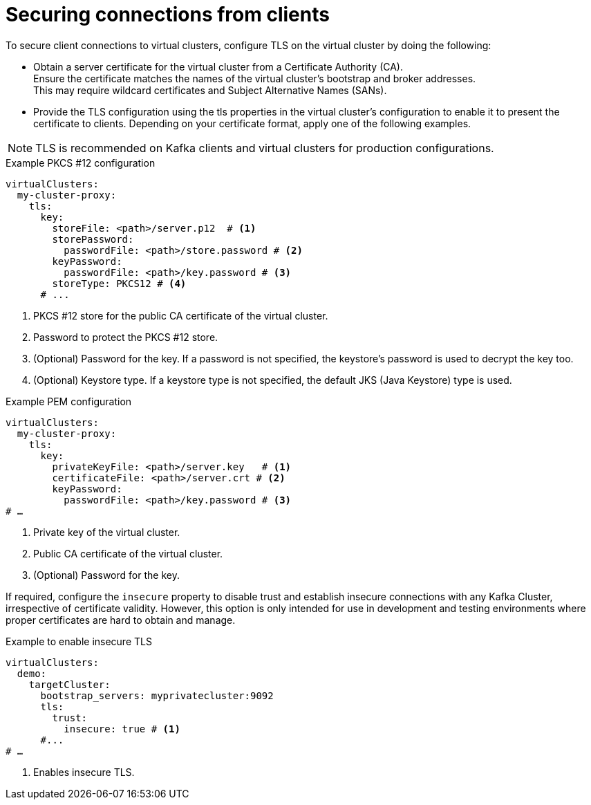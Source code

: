 [id='con-configuring-client-connections-{context}']
= Securing connections from clients

[role="_abstract"]
To secure client connections to virtual clusters, configure TLS on the virtual cluster by doing the following:

* Obtain a server certificate for the virtual cluster from a Certificate Authority (CA). +
Ensure the certificate matches the names of the virtual cluster's bootstrap and broker addresses. +
This may require wildcard certificates and Subject Alternative Names (SANs).

* Provide the TLS configuration using the tls properties in the virtual cluster's configuration to enable it to present the certificate to clients. 
Depending on your certificate format, apply one of the following examples.

NOTE: TLS is recommended on Kafka clients and virtual clusters for production configurations.

.Example PKCS #12 configuration
[source,yaml]
----
virtualClusters:
  my-cluster-proxy:
    tls:
      key:
        storeFile: <path>/server.p12  # <1>             
        storePassword:
          passwordFile: <path>/store.password # <2>    
        keyPassword:
          passwordFile: <path>/key.password # <3>       
        storeType: PKCS12 # <4>                            
      # ...
----
<1> PKCS #12 store for the public CA certificate of the virtual cluster.
<2> Password to protect the PKCS #12 store.
<3> (Optional) Password for the key. If a password is not specified, the keystore’s password is used to decrypt the key too.
<4> (Optional) Keystore type. If a keystore type is not specified, the default JKS (Java Keystore) type is used.

.Example PEM configuration
[source,yaml]
----
virtualClusters:
  my-cluster-proxy:
    tls:
      key:
        privateKeyFile: <path>/server.key   # <1>       
        certificateFile: <path>/server.crt # <2> 
        keyPassword:
          passwordFile: <path>/key.password # <3>
# …
----
<1> Private key of the virtual cluster.
<2> Public CA certificate of the virtual cluster.
<3> (Optional) Password for the key.

If required, configure the `insecure` property to disable trust and establish insecure connections with any Kafka Cluster, irrespective of certificate validity. 
However, this option is only intended for use in development and testing environments where proper certificates are hard to obtain and manage.

.Example to enable insecure TLS
[source,yaml]
----
virtualClusters:
  demo:
    targetCluster:
      bootstrap_servers: myprivatecluster:9092
      tls:
        trust:
          insecure: true # <1>                           
      #...
# …
----
<1> Enables insecure TLS.
